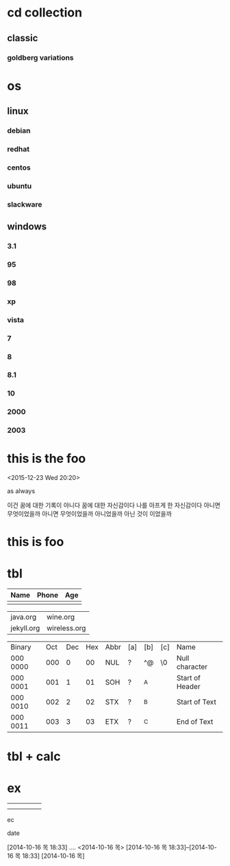 * cd collection
  :PROPERTIES:
  :ndisks_ALL: 1 2 3 4
  :END:
** classic
*** goldberg variations
    :PROPERTIES:
    :title:    goldenberg variations
    :composer: j.s. bach
    :ndisks:   2
    :END:      

* os
** linux
*** debian
    :PROPERTIES:
    :base:     debian
    :pkg:      deb
    :END:
*** redhat
    :PROPERTIES:
    :base:     redhat
    :pkg:      rpm
    :END:
*** centos
    :PROPERTIES:
    :base:     redhat
    :pkg:      rpm
    :END:
*** ubuntu
    :PROPERTIES:
    :base:     debian
    :pkg:      deb
    :END:
*** slackware
    :PROPERTIES:
    :base:     slackware
    :END:
** windows
*** 3.1
*** 95
*** 98
*** xp
*** vista
*** 7
*** 8
*** 8.1
*** 10
*** 2000
*** 2003
* this is the foo
<2015-12-23 Wed 20:20>

as always

이건 꿈에 대한 기록이 아니다 꿈에 대한 자신감이다 나를 아프게 한 자신감이다 아니면 무엇이었을까
아니면 무엇이었을까 아니었을까
아닌 것이 이었을까

* this is foo
* tbl

| Name | Phone | Age |
|------+-------+-----|
|      |       |     |

| java.org   | wine.org     |
| jekyll.org | wireless.org |

| Binary   | Oct | Dec | Hex | Abbr | [a] | [b] | [c] | Name            |
| 000 0000 | 000 |   0 |  00 | NUL  | ?   | ^@  | \0  | Null character  |
| 000 0001 | 001 |   1 |  01 | SOH  | ?   | ^A  |     | Start of Header |
| 000 0010 | 002 |   2 |  02 | STX  | ?   | ^B  |     | Start of Text   |
| 000 0011 | 003 |   3 |  03 | ETX  | ?   | ^C  |     | End of Text     |

* tbl + calc
* ex
  DEADLINE: <2014-10-16 목> SCHEDULED: <2014-10-16 목>
|---+---+---+---+---|
|   |   |   |   |   |
|   |   |   |   |   |
ec

date

[2014-10-16 목 18:33]
....
<2014-10-16 목>
[2014-10-16 목 18:33]--[2014-10-16 목 18:33]
[2014-10-16 목]
